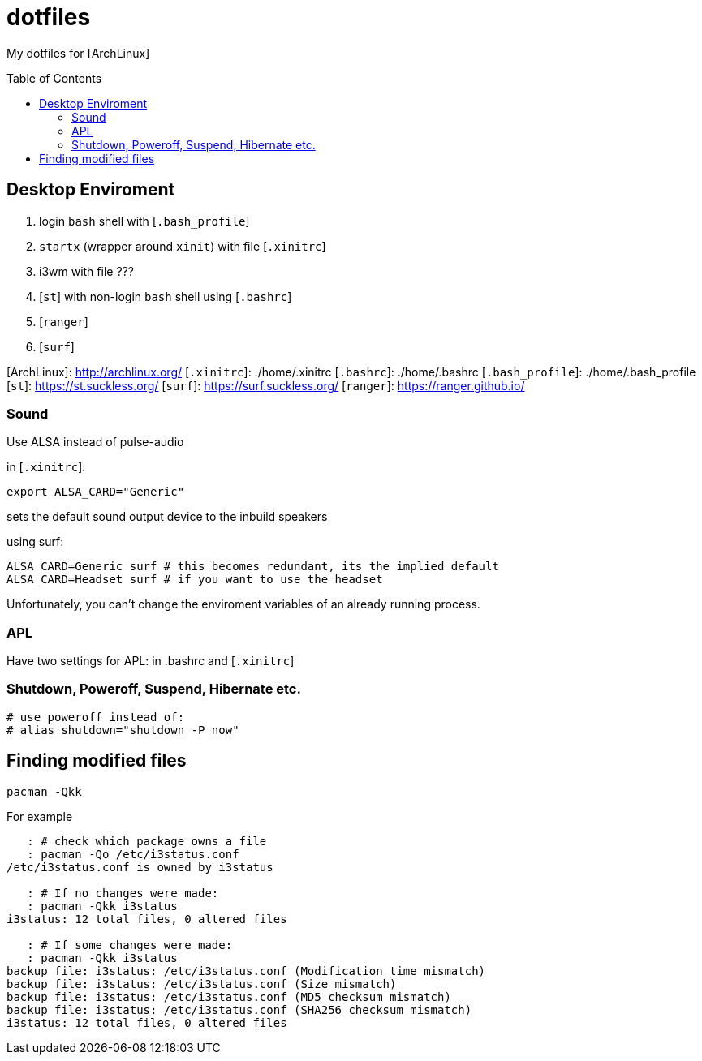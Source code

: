 # dotfiles
:toc: preamble

My dotfiles for [ArchLinux]

## Desktop Enviroment

0. login `bash` shell with [`.bash_profile`]
1. `startx` (wrapper around `xinit`) with file [`.xinitrc`]
2. i3wm with file ???
   1. [`st`] with non-login `bash` shell using [`.bashrc`] 
   3. [`ranger`] 
   4. [`surf`]

[ArchLinux]: http://archlinux.org/
[`.xinitrc`]: ./home/.xinitrc
[`.bashrc`]: ./home/.bashrc
[`.bash_profile`]: ./home/.bash_profile
[`st`]: https://st.suckless.org/
[`surf`]: https://surf.suckless.org/
[`ranger`]: https://ranger.github.io/

### Sound

Use ALSA instead of pulse-audio  

in [`.xinitrc`]:
```sh
export ALSA_CARD="Generic"
```
sets the default sound output device to the inbuild speakers  

using surf:

```sh
ALSA_CARD=Generic surf # this becomes redundant, its the implied default
ALSA_CARD=Headset surf # if you want to use the headset
```

Unfortunately, you can't change the enviroment variables of an already running process.

### APL

Have two settings for APL: in .bashrc and [`.xinitrc`]

### Shutdown, Poweroff, Suspend, Hibernate etc.

```sh
# use poweroff instead of:
# alias shutdown="shutdown -P now"
```

## Finding modified files

```sh
pacman -Qkk
```

For example

```sh
   : # check which package owns a file
   : pacman -Qo /etc/i3status.conf
/etc/i3status.conf is owned by i3status 

   : # If no changes were made:
   : pacman -Qkk i3status
i3status: 12 total files, 0 altered files

   : # If some changes were made:
   : pacman -Qkk i3status
backup file: i3status: /etc/i3status.conf (Modification time mismatch)
backup file: i3status: /etc/i3status.conf (Size mismatch)
backup file: i3status: /etc/i3status.conf (MD5 checksum mismatch)
backup file: i3status: /etc/i3status.conf (SHA256 checksum mismatch)
i3status: 12 total files, 0 altered files
```

